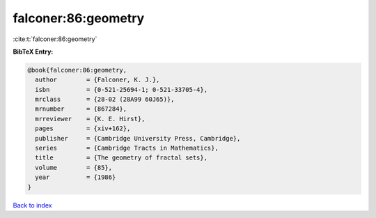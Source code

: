 falconer:86:geometry
====================

:cite:t:`falconer:86:geometry`

**BibTeX Entry:**

.. code-block:: bibtex

   @book{falconer:86:geometry,
     author        = {Falconer, K. J.},
     isbn          = {0-521-25694-1; 0-521-33705-4},
     mrclass       = {28-02 (28A99 60J65)},
     mrnumber      = {867284},
     mrreviewer    = {K. E. Hirst},
     pages         = {xiv+162},
     publisher     = {Cambridge University Press, Cambridge},
     series        = {Cambridge Tracts in Mathematics},
     title         = {The geometry of fractal sets},
     volume        = {85},
     year          = {1986}
   }

`Back to index <../By-Cite-Keys.html>`_
